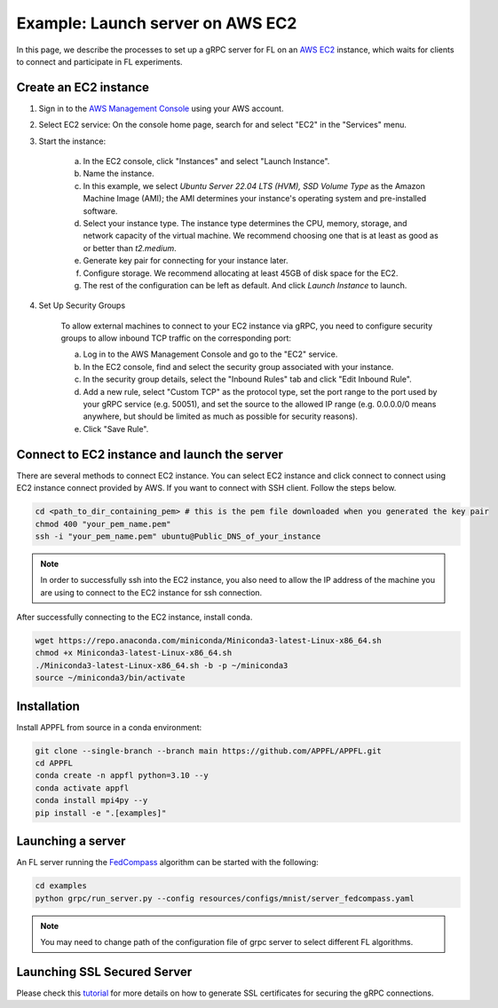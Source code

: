 Example: Launch server on AWS EC2
=================================

.. raw:: html

    <iframe width="560" height="315" src="https://www.youtube.com/embed/ihPofoQwUMs?si=GQ_plzyxv58FkLAZ" title="YouTube video player" frameborder="0" allow="accelerometer; autoplay; clipboard-write; encrypted-media; gyroscope; picture-in-picture; web-share" referrerpolicy="strict-origin-when-cross-origin" allowfullscreen></iframe>

In this page, we describe the processes to set up a gRPC server for FL on an `AWS EC2 <https://aws.amazon.com/ec2/>`_ instance, which waits for clients to connect and participate in FL experiments.

Create an EC2 instance
----------------------

1. Sign in to the `AWS Management Console <https://aws.amazon.com/>`_ using your AWS account.

2. Select EC2 service: On the console home page, search for and select "EC2" in the "Services" menu.

3. Start the instance:

    a. In the EC2 console, click "Instances" and select "Launch Instance".

    b. Name the instance.

    c. In this example, we select `Ubuntu Server 22.04 LTS (HVM), SSD Volume Type` as the Amazon Machine Image (AMI); the AMI determines your instance's operating system and pre-installed software.

    d. Select your instance type. The instance type determines the CPU, memory, storage, and network capacity of the virtual machine. We recommend choosing one that is at least as good as or better than `t2.medium`.

    e. Generate key pair for connecting for your instance later.

    f. Configure storage. We recommend allocating at least 45GB of disk space for the EC2.

    g. The rest of the configuration can be left as default. And click `Launch Instance` to launch.

4. Set Up Security Groups

    To allow external machines to connect to your EC2 instance via gRPC, you need to configure security groups to allow inbound TCP traffic on the corresponding port:

    a. Log in to the AWS Management Console and go to the "EC2" service.

    b. In the EC2 console, find and select the security group associated with your instance.

    c. In the security group details, select the "Inbound Rules" tab and click "Edit Inbound Rule".

    d. Add a new rule, select "Custom TCP" as the protocol type, set the port range to the port used by your gRPC service (e.g. 50051), and set the source to the allowed IP range (e.g. 0.0.0.0/0 means anywhere, but should be limited as much as possible for security reasons).

    e. Click "Save Rule".

Connect to EC2 instance and launch the server
---------------------------------------------

There are several methods to connect EC2 instance. You can select EC2 instance and click connect to connect using EC2 instance connect provided by AWS. If you want to connect with SSH client. Follow the steps below.

.. code-block:: shell

    cd <path_to_dir_containing_pem> # this is the pem file downloaded when you generated the key pair
    chmod 400 "your_pem_name.pem"
    ssh -i "your_pem_name.pem" ubuntu@Public_DNS_of_your_instance

.. note::

    In order to successfully ssh into the EC2 instance, you also need to allow the IP address of the machine you are using to connect to the EC2 instance for ssh connection.

After successfully connecting to the EC2 instance, install conda.

.. code-block:: shell

    wget https://repo.anaconda.com/miniconda/Miniconda3-latest-Linux-x86_64.sh
    chmod +x Miniconda3-latest-Linux-x86_64.sh
    ./Miniconda3-latest-Linux-x86_64.sh -b -p ~/miniconda3
    source ~/miniconda3/bin/activate

Installation
------------

Install APPFL from source in a conda environment:

.. code-block:: console

    git clone --single-branch --branch main https://github.com/APPFL/APPFL.git
    cd APPFL
    conda create -n appfl python=3.10 --y
    conda activate appfl
    conda install mpi4py --y
    pip install -e ".[examples]"

Launching a server
------------------

An FL server running the `FedCompass <https://arxiv.org/pdf/2309.14675.pdf>`_ algorithm can be started with the following:

.. code-block:: shell

    cd examples
    python grpc/run_server.py --config resources/configs/mnist/server_fedcompass.yaml

.. note::

  You may need to change path of the configuration file of grpc server to select different FL algorithms.

Launching SSL Secured Server
----------------------------

Please check this `tutorial <https://appfl.ai/en/latest/tutorials/examples_ssl.html>`_ for more details on how to generate SSL certificates for securing the gRPC connections.
